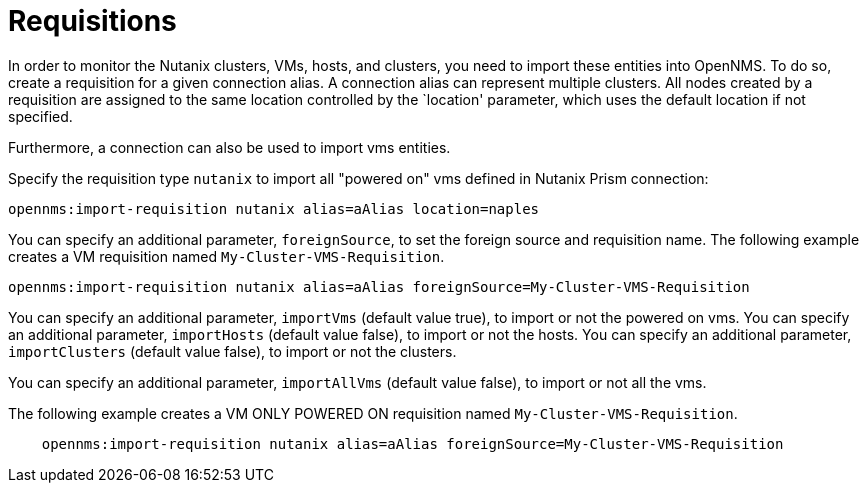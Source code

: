 = Requisitions
:imagesdir: ../assets/images

In order to monitor the Nutanix clusters, VMs, hosts, and clusters, you need to import these entities into OpenNMS.
To do so, create a requisition for a given connection alias.
A connection alias can represent multiple clusters.
All nodes created by a requisition are assigned to the same location controlled by the `location' parameter, which uses the default location if not specified.

Furthermore, a connection can also be used to import vms entities.

Specify the requisition type `nutanix` to import all "powered on" vms defined in Nutanix Prism connection:

```
opennms:import-requisition nutanix alias=aAlias location=naples
```


You can specify an additional parameter, `foreignSource`, to set the foreign source and requisition name.
The following example creates a VM requisition named `My-Cluster-VMS-Requisition`.

```
opennms:import-requisition nutanix alias=aAlias foreignSource=My-Cluster-VMS-Requisition
```

You can specify an additional parameter, `importVms` (default value true), to import or not the powered on vms.
You can specify an additional parameter, `importHosts` (default value false), to import or not the hosts.
You can specify an additional parameter, `importClusters` (default value false), to import or not the clusters.

You can specify an additional parameter, `importAllVms` (default value false), to import or not all the vms.

The following example creates a VM ONLY POWERED ON requisition named `My-Cluster-VMS-Requisition`.

```
    opennms:import-requisition nutanix alias=aAlias foreignSource=My-Cluster-VMS-Requisition
```

